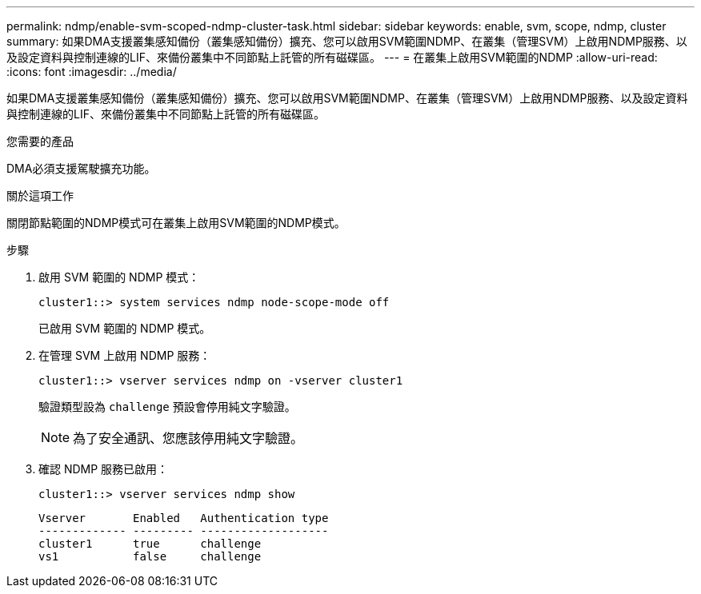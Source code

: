 ---
permalink: ndmp/enable-svm-scoped-ndmp-cluster-task.html 
sidebar: sidebar 
keywords: enable, svm, scope, ndmp, cluster 
summary: 如果DMA支援叢集感知備份（叢集感知備份）擴充、您可以啟用SVM範圍NDMP、在叢集（管理SVM）上啟用NDMP服務、以及設定資料與控制連線的LIF、來備份叢集中不同節點上託管的所有磁碟區。 
---
= 在叢集上啟用SVM範圍的NDMP
:allow-uri-read: 
:icons: font
:imagesdir: ../media/


[role="lead"]
如果DMA支援叢集感知備份（叢集感知備份）擴充、您可以啟用SVM範圍NDMP、在叢集（管理SVM）上啟用NDMP服務、以及設定資料與控制連線的LIF、來備份叢集中不同節點上託管的所有磁碟區。

.您需要的產品
DMA必須支援駕駛擴充功能。

.關於這項工作
關閉節點範圍的NDMP模式可在叢集上啟用SVM範圍的NDMP模式。

.步驟
. 啟用 SVM 範圍的 NDMP 模式：
+
[source, cli]
----
cluster1::> system services ndmp node-scope-mode off
----
+
已啟用 SVM 範圍的 NDMP 模式。

. 在管理 SVM 上啟用 NDMP 服務：
+
[source, cli]
----
cluster1::> vserver services ndmp on -vserver cluster1
----
+
驗證類型設為 `challenge` 預設會停用純文字驗證。

+
[NOTE]
====
為了安全通訊、您應該停用純文字驗證。

====
. 確認 NDMP 服務已啟用：
+
[source, cli]
----
cluster1::> vserver services ndmp show
----
+
[listing]
----
Vserver       Enabled   Authentication type
------------- --------- -------------------
cluster1      true      challenge
vs1           false     challenge
----

